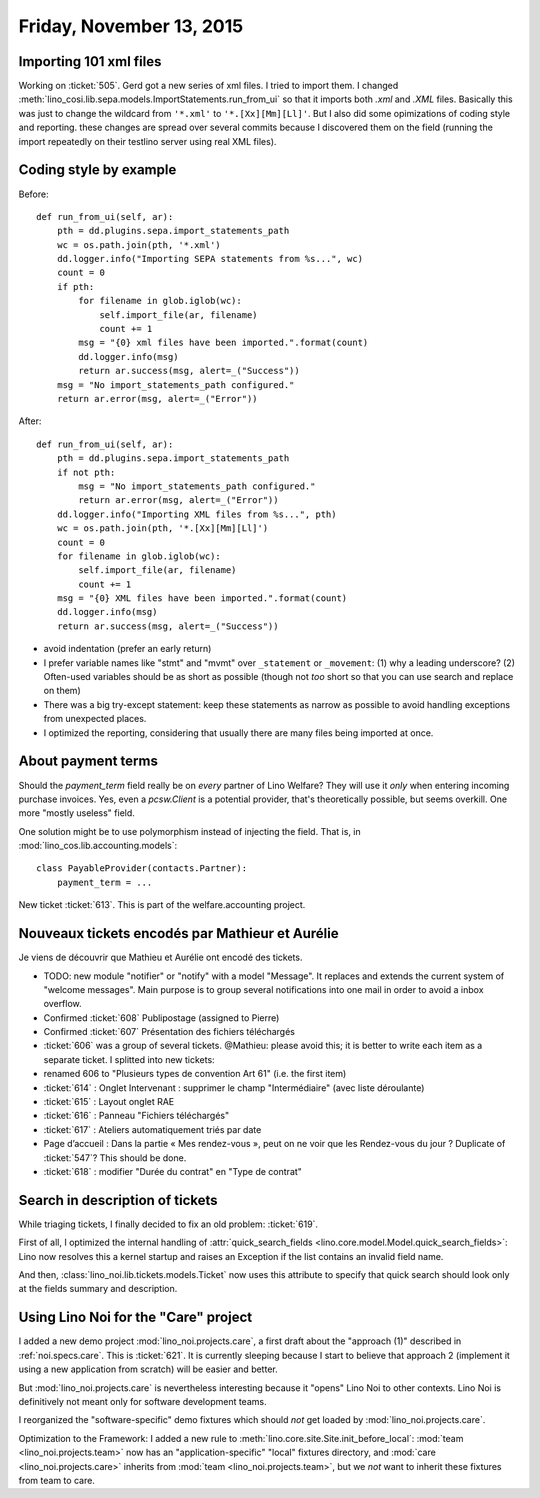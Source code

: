=========================
Friday, November 13, 2015
=========================

Importing 101 xml files
=======================

Working on :ticket:`505`.  Gerd got a new series of xml files. I tried
to import them.  I changed
:meth:`lino_cosi.lib.sepa.models.ImportStatements.run_from_ui` so that
it imports both `.xml` and `.XML` files.  Basically this was just to
change the wildcard from ``'*.xml'`` to ``'*.[Xx][Mm][Ll]'``. But I
also did some opimizations of coding style and reporting.  these
changes are spread over several commits because I discovered them on
the field (running the import repeatedly on their testlino server
using real XML files).


Coding style by example
=======================

Before::

    def run_from_ui(self, ar):
        pth = dd.plugins.sepa.import_statements_path
        wc = os.path.join(pth, '*.xml')
        dd.logger.info("Importing SEPA statements from %s...", wc)
        count = 0
        if pth:
            for filename in glob.iglob(wc):
                self.import_file(ar, filename)
                count += 1
            msg = "{0} xml files have been imported.".format(count)
            dd.logger.info(msg)
            return ar.success(msg, alert=_("Success"))
        msg = "No import_statements_path configured."
        return ar.error(msg, alert=_("Error"))

After::

    def run_from_ui(self, ar):
        pth = dd.plugins.sepa.import_statements_path
        if not pth:
            msg = "No import_statements_path configured."
            return ar.error(msg, alert=_("Error"))
        dd.logger.info("Importing XML files from %s...", pth)
        wc = os.path.join(pth, '*.[Xx][Mm][Ll]')
        count = 0
        for filename in glob.iglob(wc):
            self.import_file(ar, filename)
            count += 1
        msg = "{0} XML files have been imported.".format(count)
        dd.logger.info(msg)
        return ar.success(msg, alert=_("Success"))

- avoid indentation (prefer an early return)
- I prefer variable names like "stmt" and "mvmt" over ``_statement``
  or ``_movement``: (1) why a leading underscore? (2) Often-used
  variables should be as short as possible (though not *too* short so
  that you can use search and replace on them)
- There was a big try-except statement: keep these statements as
  narrow as possible to avoid handling exceptions from unexpected
  places.
- I optimized the reporting, considering that usually there are many
  files being imported at once.


About payment terms
===================

Should the `payment_term` field really be on *every* partner of Lino
Welfare? They will use it *only* when entering incoming purchase
invoices. Yes, even a `pcsw.Client` is a potential provider, that's
theoretically possible, but seems overkill. One more "mostly useless"
field.

One solution might be to use polymorphism instead of injecting the
field. That is, in :mod:`lino_cos.lib.accounting.models`::

  class PayableProvider(contacts.Partner):
      payment_term = ...

New ticket :ticket:`613`. This is part of the welfare.accounting project.

Nouveaux tickets encodés par Mathieur et Aurélie
================================================

Je viens de découvrir que Mathieu et Aurélie ont encodé des tickets.

- TODO: new module "notifier" or "notify" with a model "Message". It
  replaces and extends the current system of "welcome messages". Main
  purpose is to group several notifications into one mail in order to
  avoid a inbox overflow.

- Confirmed :ticket:`608` Publipostage (assigned to Pierre)
- Confirmed :ticket:`607` Présentation des fichiers téléchargés

- :ticket:`606` was a group of several tickets. @Mathieu: please avoid
  this; it is better to write each item as a separate ticket. I
  splitted into new tickets:

- renamed 606 to "Plusieurs types de convention Art 61" (i.e. the first item)

- :ticket:`614` : Onglet Intervenant : supprimer le champ
  "Intermédiaire" (avec liste déroulante)
 
- :ticket:`615` : Layout onglet RAE

- :ticket:`616` : Panneau "Fichiers téléchargés"

- :ticket:`617` : Ateliers automatiquement triés par date

- Page d’accueil : Dans la partie « Mes rendez-vous », peut on ne voir
  que les Rendez-vous du jour ? Duplicate of :ticket:`547`? This
  should be done.

- :ticket:`618` : modifier "Durée du contrat" en "Type de contrat"

Search in description of tickets
================================

While triaging tickets, I finally decided to fix an old problem:
:ticket:`619`.

First of all, I optimized the internal handling of
:attr:`quick_search_fields
<lino.core.model.Model.quick_search_fields>`: Lino now resolves this a
kernel startup and raises an Exception if the list contains an invalid
field name.

And then, :class:`lino_noi.lib.tickets.models.Ticket` now uses this
attribute to specify that quick search should look only at the fields
summary and description.

Using Lino Noi for the "Care" project
=====================================

I added a new demo project :mod:`lino_noi.projects.care`, a first
draft about the "approach (1)" described in :ref:`noi.specs.care`.
This is :ticket:`621`. It is currently sleeping because I start to
believe that approach 2 (implement it using a new application from
scratch) will be easier and better.

But :mod:`lino_noi.projects.care` is nevertheless interesting because
it "opens" Lino Noi to other contexts. Lino Noi is definitively not
meant only for software development teams.

I reorganized the "software-specific" demo fixtures which should *not*
get loaded by :mod:`lino_noi.projects.care`.

Optimization to the Framework: I added a new rule to
:meth:`lino.core.site.Site.init_before_local`: :mod:`team
<lino_noi.projects.team>` now has an "application-specific" "local"
fixtures directory, and :mod:`care <lino_noi.projects.care>` inherits
from :mod:`team <lino_noi.projects.team>`, but we *not* want to
inherit these fixtures from team to care.

